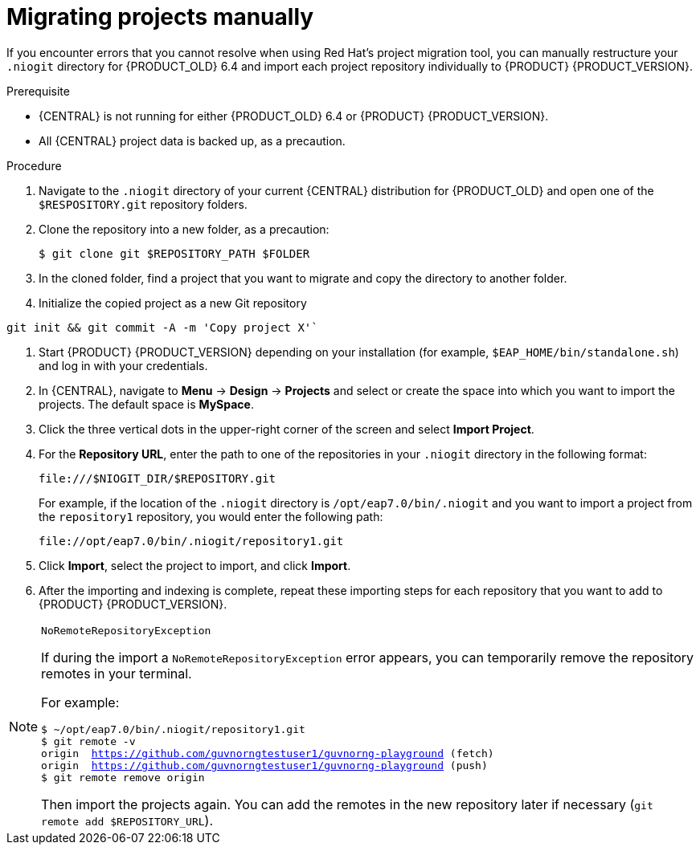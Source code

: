 [id='migration-projects-manual-proc']

= Migrating projects manually

If you encounter errors that you cannot resolve when using Red Hat's project migration tool, you can manually restructure your `.niogit` directory for {PRODUCT_OLD} 6.4 and import each project repository individually to {PRODUCT} {PRODUCT_VERSION}.

.Prerequisite
* {CENTRAL} is not running for either {PRODUCT_OLD} 6.4 or {PRODUCT} {PRODUCT_VERSION}.
* All {CENTRAL} project data is backed up, as a precaution.

.Procedure
. Navigate to the `.niogit` directory of your current {CENTRAL} distribution for {PRODUCT_OLD} and open one of the `$RESPOSITORY.git` repository folders.
. Clone the repository into a new folder, as a precaution:
+
[source]
----
$ git clone git $REPOSITORY_PATH $FOLDER
----
. In the cloned folder, find a project that you want to migrate and copy the directory to another folder.
. Initialize the copied project as a new Git repository
[source]
----
git init && git commit -A -m 'Copy project X'`
----
. Start {PRODUCT} {PRODUCT_VERSION} depending on your installation (for example, `$EAP_HOME/bin/standalone.sh`) and log in with your credentials.
. In {CENTRAL}, navigate to *Menu* -> *Design* -> *Projects* and select or create the space into which you want to import the projects. The default space is *MySpace*.
. Click the three vertical dots in the upper-right corner of the screen and select *Import Project*.
. For the *Repository URL*, enter the path to one of the repositories in your `.niogit` directory in the following format:
+
--
[source]
----
file:///$NIOGIT_DIR/$REPOSITORY.git
----
For example, if the location of the `.niogit` directory is `/opt/eap7.0/bin/.niogit` and you want to import a project from the `repository1` repository, you would enter the following path:

[source]
----
file://opt/eap7.0/bin/.niogit/repository1.git
----
--
. Click *Import*, select the project to import, and click *Import*.
. After the importing and indexing is complete, repeat these importing steps for each repository that you want to add to {PRODUCT} {PRODUCT_VERSION}.

.`NoRemoteRepositoryException`
[NOTE]
====
If during the import a `NoRemoteRepositoryException` error appears, you can temporarily remove the repository remotes in your terminal.

For example:

[subs="verbatim,macros"]
----
$ ~/opt/eap7.0/bin/.niogit/repository1.git
$ git remote -v
origin  https://github.com/guvnorngtestuser1/guvnorng-playground (fetch)
origin  https://github.com/guvnorngtestuser1/guvnorng-playground (push)
$ git remote remove origin
----

Then import the projects again. You can add the remotes in the new repository later if necessary (`git remote add $REPOSITORY_URL`).
====
